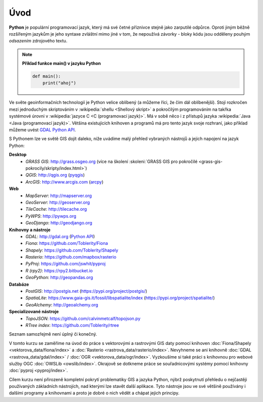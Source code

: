 Úvod
====

**Python** je populární programovací jazyk, který má své četné příznivce stejně
jako zarputilé odpůrce. Oproti jiným běžně rozšířeným jazykům je jeho syntaxe
zvláštní mimo jiné v tom, že nepoužívá závorky - bloky kódu jsou odděleny
pouhým *odsazením* zdrojového textu.

.. note:: **Příklad funkce main() v jazyku Python**

   .. code:: bash

      def main():
          print("ahoj")

Ve světe geoinformačních technologií je Python velice oblíbený (a
můžeme říci, že čím dál oblíbenější). Stojí rozkročen mezi jednoduchým
skriptováním v :wikipedia:`shellu <Shellový skript>` a pokročilým
programováním na takřka systémové úrovni v :wikipedia:`jazyce C <C
(programovací jazyk)>`. Má v sobě něco i z přístupů jazyka
:wikipedia:`Java <Java (programovací jazyk)>`. Většina existujících
knihoven a programů má pro tento jazyk svoje rozhraní, jako příklad
můžeme uvést `GDAL Python API <http://gdal.org/python/>`__.

S Pythonem lze ve světě GIS dojít daleko, níže uvádíme malý přehled
vybraných nástrojů a jejich napojení na jazyk Python:

**Desktop**
    * *GRASS GIS*: http://grass.osgeo.org (více na školení :skoleni:`GRASS GIS pro pokročilé <grass-gis-pokrocily/skripty/index.html>`)
    * *QGIS*: http://qgis.org (`pyqgis <https://docs.qgis.org/testing/en/docs/pyqgis_developer_cookbook/>`__)
    * *ArcGIS*: http://www.arcgis.com (`arcpy <http://pro.arcgis.com/en/pro-app/arcpy/get-started/what-is-arcpy-.htm>`__)

**Web**
    * *MapServer*: http://mapserver.org
    * *GeoServer*: http://geoserver.org
    * *TileCache*: http://tilecache.org
    * *PyWPS*: http://pywps.org
    * *GeoDjango*: http://geodjango.org

**Knihovny a nástroje**
    * *GDAL*: http://gdal.org (`Python API <http://gdal.org/python/>`__)
    * *Fiona*: https://github.com/Toblerity/Fiona
    * *Shapely*: https://github.com/Toblerity/Shapely
    * *Rasterio*: https://github.com/mapbox/rasterio
    * *PyProj*: https://github.com/jswhit/pyproj
    * *R (rpy2)*: https://rpy2.bitbucket.io
    * *GeoPython*: http://geopandas.org

**Databáze**
    * *PostGIS*: http://postgis.net (https://pypi.org/project/postgis/)
    * *SpatiaLite*: https://www.gaia-gis.it/fossil/libspatialite/index (https://pypi.org/project/spatialite/)
    * *GeoAlchemy*: http://geoalchemy.org

**Specializované nástroje**
    * *TopoJSON*: https://github.com/calvinmetcalf/topojson.py
    * *RTree index*: https://github.com/Toblerity/rtree

Seznam samozřejmě není úplný či konečný.

V tomto kurzu se zaměříme na úvod do práce s vektorovými a rastrovými
GIS daty pomocí knihoven :doc:`Fiona/Shapely
<vektorova_data/fiona/index>` a :doc:`Rasterio
<rastrova_data/rasterio/index>`. Nevyhneme se ani knihovně :doc:`GDAL
<rastrova_data/gdal/index>` / :doc:`OGR
<vektorova_data/ogr/index>`. Vyzkoušíme si také práci s knihovnou pro
webové služby OGC :doc:`OWSLib <owslib/index>`. Okrajově se dotkneme
práce se souřadnicovými systémy pomocí knihovny :doc:`pyproj
<pyproj/index>`.

Cílem kurzu není přirozeně kompletní pokrytí problematiky GIS a jazyka
Python, nýbrž poskytnutí přehledu o nejčastěji používaných základních
nástrojích, nad kterými lze stavět další aplikace. Tyto nástroje jsou
ve své většině používány i dalšími programy a knihovnami a proto je
dobré o nich vědět a chápat jejich principy.
    

